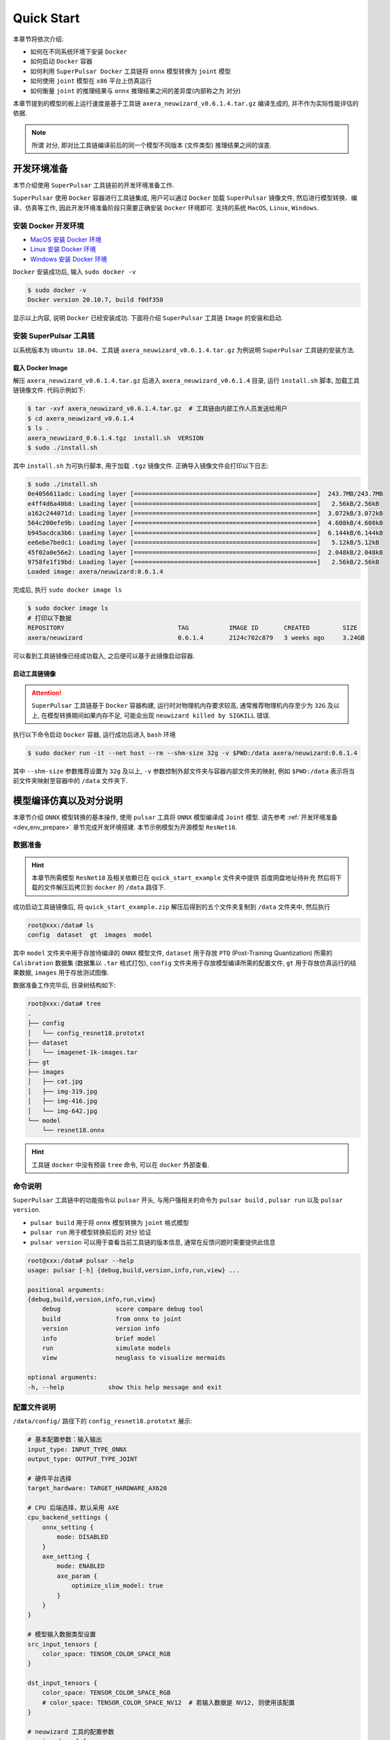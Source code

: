 ======================
Quick Start
======================

本章节将依次介绍:

* 如何在不同系统环境下安装 ``Docker``
* 如何启动 ``Docker`` 容器
* 如何利用 ``SuperPulsar Docker`` 工具链将 ``onnx`` 模型转换为 ``joint`` 模型
* 如何使用 ``joint`` 模型在 ``x86`` 平台上仿真运行
* 如何衡量 ``joint`` 的推理结果与 ``onnx`` 推理结果之间的差异度(内部称之为 ``对分``)

本章节提到的模型的板上运行速度是基于工具链 ``axera_neuwizard_v0.6.1.4.tar.gz`` 编译生成的, 并不作为实际性能评估的依据.

.. note::

    所谓 ``对分``, 即对比工具链编译前后的同一个模型不同版本 (文件类型) 推理结果之间的误差.

.. _dev_env_prepare:

----------------------
开发环境准备
----------------------

本节介绍使用 ``SuperPulsar`` 工具链前的开发环境准备工作.

``SuperPulsar`` 使用 ``Docker`` 容器进行工具链集成, 用户可以通过 ``Docker`` 加载 ``SuperPulsar`` 镜像文件, 然后进行模型转换、编译、仿真等工作, 因此开发环境准备阶段只需要正确安装 ``Docker`` 环境即可. 支持的系统 ``MacOS``, ``Linux``, ``Windows``.

~~~~~~~~~~~~~~~~~~~~~~~~~~~~~~~
安装 Docker 开发环境
~~~~~~~~~~~~~~~~~~~~~~~~~~~~~~~

- `MacOS 安装 Docker 环境 <https://docs.docker.com/desktop/mac/install/>`_

- `Linux 安装 Docker 环境 <https://docs.docker.com/engine/install/##server>`_

- `Windows 安装 Docker 环境 <https://docs.docker.com/desktop/windows/install/>`_

``Docker`` 安装成功后, 输入 ``sudo docker -v``

.. code-block:: shell

    $ sudo docker -v
    Docker version 20.10.7, build f0df350

显示以上内容, 说明 ``Docker`` 已经安装成功. 下面将介绍 ``SuperPulsar`` 工具链 ``Image`` 的安装和启动.

~~~~~~~~~~~~~~~~~~~~~~~~~~~~~~~
安装 SuperPulsar 工具链
~~~~~~~~~~~~~~~~~~~~~~~~~~~~~~~

以系统版本为 ``Ubuntu 18.04``、工具链 ``axera_neuwizard_v0.6.1.4.tar.gz`` 为例说明 ``SuperPulsar`` 工具链的安装方法.

^^^^^^^^^^^^^^^^^^^^^^^
载入 Docker Image
^^^^^^^^^^^^^^^^^^^^^^^

解压 ``axera_neuwizard_v0.6.1.4.tar.gz`` 后进入 ``axera_neuwizard_v0.6.1.4`` 目录, 运行 ``install.sh`` 脚本, 加载工具链镜像文件. 代码示例如下:

.. code-block:: shell

    $ tar -xvf axera_neuwizard_v0.6.1.4.tar.gz  # 工具链由内部工作人员发送给用户
    $ cd axera_neuwizard_v0.6.1.4
    $ ls .
    axera_neuwizard_0.6.1.4.tgz  install.sh  VERSION
    $ sudo ./install.sh

其中 ``install.sh`` 为可执行脚本, 用于加载 ``.tgz`` 镜像文件. 正确导入镜像文件会打印以下日志:

.. code-block:: shell

    $ sudo ./install.sh
    0e4056611adc: Loading layer [==================================================]  243.7MB/243.7MB
    e4ff4d6a40b8: Loading layer [==================================================]   2.56kB/2.56kB
    a162c244071d: Loading layer [==================================================]  3.072kB/3.072kB
    564c200efe9b: Loading layer [==================================================]  4.608kB/4.608kB
    b945acdca3b6: Loading layer [==================================================]  6.144kB/6.144kB
    ee6ebe7bedc1: Loading layer [==================================================]   5.12kB/5.12kB
    45f02a0e56e2: Loading layer [==================================================]  2.048kB/2.048kB
    9758fe1f19bd: Loading layer [==================================================]   2.56kB/2.56kB
    Loaded image: axera/neuwizard:0.6.1.4

完成后, 执行 ``sudo docker image ls``

.. code-block:: shell

    $ sudo docker image ls
    # 打印以下数据
    REPOSITORY                               TAG           IMAGE ID       CREATED         SIZE
    axera/neuwizard                          0.6.1.4       2124c702c879   3 weeks ago     3.24GB

可以看到工具链镜像已经成功载入, 之后便可以基于此镜像启动容器.

^^^^^^^^^^^^^^^^^^^^^^^
启动工具链镜像
^^^^^^^^^^^^^^^^^^^^^^^

.. attention::

    ``SuperPulsar`` 工具链基于 ``Docker`` 容器构建, 运行时对物理机内存要求较高, 通常推荐物理机内存至少为 ``32G`` 及以上, 
    在模型转换期间如果内存不足, 可能会出现 ``neuwizard killed by SIGKILL`` 错误.

执行以下命令启动 ``Docker`` 容器, 运行成功后进入 ``bash`` 环境

.. code-block:: shell

    $ sudo docker run -it --net host --rm --shm-size 32g -v $PWD:/data axera/neuwizard:0.6.1.4

其中 ``--shm-size`` 参数推荐设置为 ``32g`` 及以上,  ``-v`` 参数控制外部文件夹与容器内部文件夹的映射, 例如 ``$PWD:/data`` 表示将当前文件夹映射至容器中的 ``/data`` 文件夹下. 

.. _model_compile_and_sim:

-------------------------
模型编译仿真以及对分说明
-------------------------

本章节介绍 ``ONNX`` 模型转换的基本操作, 使用 ``pulsar`` 工具将 ``ONNX``  模型编译成 ``Joint`` 模型. 请先参考 :ref:`开发环境准备 <dev_env_prepare>` 章节完成开发环境搭建. 
本节示例模型为开源模型 ``ResNet18``.

~~~~~~~~~~~~~~~~~~~~~~~~~~~~~~~
数据准备
~~~~~~~~~~~~~~~~~~~~~~~~~~~~~~~

.. hint::

    本章节所需模型 ``ResNet18`` 及相关依赖已在 ``quick_start_example`` 文件夹中提供 百度网盘地址待补充 然后将下载的文件解压后拷贝到 ``docker`` 的 ``/data`` 路径下.

成功启动工具链镜像后, 将 ``quick_start_example.zip`` 解压后得到的五个文件夹复制到 ``/data`` 文件夹中, 然后执行

.. code-block:: shell

    root@xxx:/data# ls
    config  dataset  gt  images  model

其中 ``model`` 文件夹中用于存放待编译的 ``ONNX`` 模型文件, ``dataset`` 用于存放 ``PTQ`` (Post-Training Quantization) 所需的 ``Calibration`` 数据集 (数据集以 ``.tar`` 格式打包), 
``config`` 文件夹用于存放模型编译所需的配置文件, ``gt`` 用于存放仿真运行的结果数据, ``images`` 用于存放测试图像.

数据准备工作完毕后, 目录树结构如下:

.. code-block:: shell

    root@xxx:/data# tree
    .
    ├── config
    │   └── config_resnet18.prototxt
    ├── dataset
    │   └── imagenet-1k-images.tar
    ├── gt
    ├── images
    │   ├── cat.jpg
    │   ├── img-319.jpg
    │   ├── img-416.jpg
    │   └── img-642.jpg
    └── model
        └── resnet18.onnx

.. hint::

    工具链 ``docker`` 中没有预装 ``tree`` 命令, 可以在 ``docker`` 外部查看.

~~~~~~~~~~~~~~~~~~~~~~~~~~~~~~~
命令说明
~~~~~~~~~~~~~~~~~~~~~~~~~~~~~~~

``SuperPulsar`` 工具链中的功能指令以 ``pulsar`` 开头, 与用户强相关的命令为 ``pulsar build`` , ``pulsar run`` 以及 ``pulsar version``. 

* ``pulsar build`` 用于将 ``onnx`` 模型转换为 ``joint`` 格式模型
* ``pulsar run`` 用于模型转换前后的 ``对分`` 验证
* ``pulsar version`` 可以用于查看当前工具链的版本信息, 通常在反馈问题时需要提供此信息

.. code-block:: shell

    root@xxx:/data# pulsar --help
    usage: pulsar [-h] {debug,build,version,info,run,view} ...

    positional arguments:
    {debug,build,version,info,run,view}
        debug               score compare debug tool
        build               from onnx to joint
        version             version info
        info                brief model
        run                 simulate models
        view                neuglass to visualize mermaids

    optional arguments:
    -h, --help            show this help message and exit

~~~~~~~~~~~~~~~~~~~~~~~~~~~~~~~
配置文件说明
~~~~~~~~~~~~~~~~~~~~~~~~~~~~~~~

``/data/config/`` 路径下的 ``config_resnet18.prototxt`` 展示:

.. code-block:: shell

    # 基本配置参数：输入输出
    input_type: INPUT_TYPE_ONNX
    output_type: OUTPUT_TYPE_JOINT

    # 硬件平台选择
    target_hardware: TARGET_HARDWARE_AX620

    # CPU 后端选择，默认采用 AXE
    cpu_backend_settings {
        onnx_setting {
            mode: DISABLED
        }
        axe_setting {
            mode: ENABLED
            axe_param {
                optimize_slim_model: true
            }
        }
    }

    # 模型输入数据类型设置
    src_input_tensors {
        color_space: TENSOR_COLOR_SPACE_RGB
    }

    dst_input_tensors {
        color_space: TENSOR_COLOR_SPACE_RGB
        # color_space: TENSOR_COLOR_SPACE_NV12	# 若输入数据是 NV12, 则使用该配置
    }

    # neuwizard 工具的配置参数
    neuwizard_conf {
        operator_conf {
            input_conf_items {
                attributes {
                    input_modifications {
                        affine_preprocess {
                            slope: 1
                            slope_divisor: 255
                            bias: 0
                        }
                    }
                    input_modifications {
                        input_normalization {
                            mean: [0.485,0.456,0.406]  ## 均值
                            std: [0.229,0.224,0.255]   ## 方差
                        }
                    }
                }
            }
        }
        dataset_conf_calibration {
            path: "../dataset/imagenet-1k-images.tar" # 设置 PTQ 校准数据集路径
            type: DATASET_TYPE_TAR         # 数据集类型：tar 包
            size: 256                      # 量化校准过程中实际使用的图片张数
            batch_size: 1
        } 
    }

    # 输出 layout 设置, 建议使用 NHWC, 速度更快
    dst_output_tensors {
        tensor_layout:NHWC
    }

    # pulsar compiler 的配置参数
    pulsar_conf {
        ax620_virtual_npu: AX620_VIRTUAL_NPU_MODE_111	# 业务场景需要使用 ISP, 则必须使用 vNPU 111 配置, 1.8Tops 算力给用户的算法模型
        batch_size: 1
        debug : false
    }

~~~~~~~~~~~~~~~~~~~~~~~~~~~~~~~
模型编译
~~~~~~~~~~~~~~~~~~~~~~~~~~~~~~~

以 ``resnet18.onnx`` 为例, 在 ``docker`` 中执行如下 ``pulsar build`` 命令编译生成 ``resnet18.joint``:

.. code-block:: shell

    # 模型转换指令, 可直接复制运行
    pulsar build --input model/resnet18.onnx --output model/resnet18.joint --config config/config_resnet18.prototxt --output_config config/output_config.prototxt


**log 参考信息**

.. code-block:: python

    root@662f34d56557:/data# pulsar build --input model/resnet18.onnx --output model/resnet18.joint --config config/config_resnet18.prototxt --output_config config/output_config.prototxt

    [W Context.cpp:69] Warning: torch.set_deterministic is in beta, and its design and  functionality may change in the future. (function operator())
    [09 06:46:16 frozen super_pulsar.proto.configuration_super_pulsar_manip:229] set task task_0's pulsar_conf.output_dir as /data
    [09 06:46:17 frozen super_pulsar.func_wrappers.wrapper_pulsar_build:28] planning task task_0
    [09 06:46:17 frozen super_pulsar.func_wrappers.wrapper_pulsar_build:334] #################################### Running task task_0 ####################################
    [09 06:46:17 frozen super_pulsar.toolchain_wrappers.wrapper_neuwizard:31] python3 /root/python_modules/super_pulsar/super_pulsar/toolchain_wrappers/wrapper_neuwizard.py --config /tmp/tmpa18v1l0m.prototxt
    [09 06:53:25 frozen super_pulsar.toolchain_wrappers.wrapper_neuwizard:37] DBG [neuwizard] ONNX Model Version 7 for "/data/model/resnet18.onnx"
    ... ...
    [09 07:10:33 frozen super_pulsar.toolchain_wrappers.wrapper_toolchain:482] File saved: /data/model/resnet18.joint
    [09 07:10:33 frozen super_pulsar.toolchain_wrappers.wrapper_toolchain:489] DBG cleared /root/tmpxd2caw3b

.. attention::

    ``resnet18.onnx`` 模型在硬件配置为:

        - Intel(R) Xeon(R) Gold 6130 CPU @ 2.10GHz
        - Memory 32G

    的服务器上的转换时间大概是 ``3min`` 左右, 不同配置机器可能转换时间不同, 需要耐心等待.

~~~~~~~~~~~~~~~~~~~~~~~~~~~~~~~
上板测速
~~~~~~~~~~~~~~~~~~~~~~~~~~~~~~~

在 ``pulsar build`` 阶段生成的 ``resnet18.joint`` 模型可以在 **AX开发板** 上通过 ``run_joint`` 指令进行模型测速, 步骤如下:

- 首先通过 ``ssh`` 或 ``串口通信`` 的方式连接 **AX开发板**

- 然后将 ``resnet18.joint`` 模型拷贝或挂载到开发板的任意文件夹下

- 最后执行指令 ``run_joint resnet18.joint --repeat 100 --warmup 10``

**Resnet18 测速日志示例**

.. code-block:: bash

    $ run_joint resnet18.joint --repeat 100 --warmup 10
    run joint version: 0.5.10

    virtual npu mode is 1_1

    tools version: 0.6.1.4
    59588c54
    Using wbt 0
    Max Batch Size 1
    Support Dynamic Batch? No
    Is FilterMode? No

    Quantization Type is 8 bit

    Input[0]: data
        Shape [1, 224, 224, 3] NHWC uint8 RGB
        Memory Physical
        Size 150528
    Output[0]: resnetv15_dense0_fwd
        Shape [1, 1000] NHWC float32
        Memory Physical
        Size 4000

    Using batch size 1
    input[0] data data not provided, using random data

    Not set environment variable to report memory usage!

    CMM usage: 13761984

    Create handle took 577.64 ms (neu 9.81 ms, onnx 0.00 ms, axe 0.00 ms, overhead 567.83 ms)
    Run task took 6986 us (99 rounds for average)
            Run NEU took an average of 6948 us (overhead 10 us)

    NPU perf cnt total: 5444156
            NPU perf cnt of eu(0): 2541468
            NPU perf cnt of eu(1): 0
            NPU perf cnt of eu(2): 0
            NPU perf cnt of eu(3): 4068580
            NPU perf cnt of eu(4): 0

.. hint::

    在上述日志中, ``resnet18`` 的 ``NPU`` 推理耗时为 ``6.986ms`` (``NEU`` 文件在 ``NPU`` 上执行), 无 ``CPU`` 耗时, ``overhead`` 为模型解压、解析、加载以及内存分配所用的时间, 只初始化一次, 在实际应用中可以忽略.

在某些情况下, 转换后的模型会包含 ``CPU 尾巴`` (指运行在 ``CPU`` 上的 ``DAG`` 子图, 子图模型以 ``.onnx`` 或 ``.axe`` 结尾), 包含 ``CPU`` 尾巴的模型测速日志示例如下:

.. code-block:: bash

    $ run_joint resnet50.joint --repeat 100 --warmup 10
    run joint version: 0.5.13

    virtual npu mode is 1_1
    tools version: 0.5.34.2
    7ca3b9d5
    Using wbt 0
    Max Batch Size 1
    Support Dynamic Batch? No
    Is FilterMode? No

    Quantization Type is unknown

    Input[0]: data
        Shape [1, 224, 224, 3] NHWC uint8 BGR
        Memory Physical
        Size 150528
    Output[0]: resnetv24_dense0_fwd
        Shape [1, 1000] NCHW float32
        Memory Virtual
        Size 4000

    Using batch size 1
    input[0] data data not provided, using random data

    Create handle took 1830.94 ms (neu 44.76 ms, onnx 0.00 ms, axe 13.89 ms, overhead 1772.28 ms)
    Run task took 32744 us (99 rounds for average)
        Run NEU took an average of 32626 us (overhead 22 us)
        Run AXE took an average of 43 us (overhead 4 us)

从上述示例可以看出, ``NPU`` 推理耗时 ``32.626ms``, ``CPU`` 耗时 ``43us``, 模型推理的总耗时为 ``NPU`` 耗时与 ``CPU`` 耗时之和, 为 ``32.744ms``.

**run_joint 指令说明**

.. code-block:: bash

    $ run_joint -h
    undefined short option: -h
    usage: run_joint [options] ... joint-file
    options:
        --mode                   NPU mode, disable for no virtual npu; 1_1 for AX_NPU_VIRTUAL_1_1 (string [=])
    -d, --data                   The format is file0;file1... to specify data files for input vars.
        'file*' would be directly loaded in binary format to tensor in order (string [=])
        --bin-out-dir            Dump output tensors in binary format (string [=])
        --repeat                 Repeat times for inference (int [=1])
        --warmup                 Repeat times for warmup (int [=0])
        --stride_w               mock input data with extra width stride (int [=0])
        --override_batch_size    override batch size for dynamic batch model (int [=0])
        --wbt_index              select WBT for inference (int [=0])
    -p, --manual_alloc           manually alloc buffer with ax sys api instead of joint api
    -t, --enable_trunc           truncate input data size to model required size when using a larger input data, experimental function, will be removed in future release
        --cache-mode             'CACHED' means use only cached CMM memory; 'NONE-CACHED' means use only none-cached CMM memory; 'SMART_CACHED' means use cached and none-cached CMM memory in turn (string [=CACHED])
    -?, --help                   print this message

.. _pulsar_run_sim:

~~~~~~~~~~~~~~~~~~~~~~~~~~~~~~~
x86仿真运行与对分说明
~~~~~~~~~~~~~~~~~~~~~~~~~~~~~~~

.. attention::

    注意, 本节所有内容基于工具链 ``axera_neuwizard_v0.6.1.4``, 在不同版本中, 
    指令参数可能会不同, 使用 ``pulsar run -h`` 指令可以方便观察指令输入参数列表. 其他命令也可以采用相同方法查看参数列表.

在 ``docker`` 中执行 ``pulsar run`` 命令可以获得 ``onnx`` 和 ``joint`` 模型的推理结果以及模型输出结果之间的差异程度:

.. code-block:: shell

    # 模型仿真与对分指令, 可直接复制运行
    pulsar run model/resnet18.onnx model/resnet18.joint --input images/img-319.jpg --config config/output_config.prototxt --output_gt gt/

**log 信息参考**

.. code-block:: shell

    root@662f34d56557:/data# pulsar run model/resnet18.onnx model/resnet18.joint --input images/img-319.jpg --config config/output_config.prototxt --output_gt gt/

    ...
    ...
    [26 07:14:45 <frozen super_pulsar.func_wrappers.wrapper_pulsar_run>:138] =========================

    [26 07:14:45 <frozen super_pulsar.func_wrappers.pulsar_run.utils>:70] dumpped 'resnetv15_dense0_fwd' to 'gt/joint/resnetv15_dense0_fwd.bin'.
    [26 07:14:45 <frozen super_pulsar.func_wrappers.pulsar_run.compare>:97] ###### Comparing resnet18.onnx (with conf) and resnet18.joint ######
    [26 07:14:45 <frozen super_pulsar.func_wrappers.pulsar_run.compare>:82] Score compare table:
    ---------------------------  ----------------  ------------------
    Layer: resnetv15_dense0_fwd  2-norm RE: 4.70%  cosine-sim: 0.9989

从输出日志中可以获得模型输出的 ``layer_name``, L2正则化以及余弦相似度. 通过余弦相似度(cosine-sim)的结果可直观展示模型精度损失情况(本质上是比较 ``onnx`` 与 ``joint`` 模型推理结果的差异).

^^^^^^^^^^^^^^^^^^^^^^^^^^^^^^^^^^^^
输出文件说明
^^^^^^^^^^^^^^^^^^^^^^^^^^^^^^^^^^^^

执行 ``pulsar build`` 和 ``pulsar run`` 命令后生成的文件说明:

.. code-block:: shell

    root@xxx:/data# tree

    .
    ├── config
    │   ├── config_resnet18.prototxt  # 模型编译配置文件
    │   └── output_config.prototxt    # pulsar run 所需配置文件
    ├── dataset
    │   └── imagenet-1k-images.tar    # 校准数据集
    ├── gt                            # 可用于板上运行 demo 的输入数据
    │   ├── input
    │   │   ├── data.bin
    │   │   ├── data.npy
    │   │   └── filename.txt
    │   ├── joint                     # joint 模型仿真运行的输出数据
    │   │   ├── resnetv15_dense0_fwd.bin
    │   │   └── resnetv15_dense0_fwd.npy
    │   └── onnx                      # onnx 模型仿真运行的输出数据
    │       ├── resnetv15_dense0_fwd.bin
    │       └── resnetv15_dense0_fwd.npy
    ├── images                        # 测试图片
    │   ├── cat.jpg
    │   ├── img-319.jpg
    │   ├── img-416.jpg
    │   └── img-642.jpg
    ├── inference_report
    │   └── part_0.lava
    │       ├── inference_report.log
    │       ├── subgraph_0
    │       │   └── inference_report.log
    │       └── subgraph_1
    │           └── inference_report.log
    └── model
        ├── model.lava_joint
        ├── resnet18.joint            # 编译生成的 Joint 模型
        └── resnet18.onnx             # 原始的 ONNX 模型

    12 directories, 20 files

.. hint::

    ``pulsar run`` 输出的 ``gt`` 文件夹中保存了 ``onnx`` 和 ``joint`` 模型的仿真推理结果, 可以用于手动对分(``x86`` 平台下 ``joint`` 仿真结果与板上输出结果之间的对分)和解析 ``joint`` 模型的输出结果.

^^^^^^^^^^^^^^^^^^^^^^^^^^^^^^^^^^^^
解析 ``joint`` 模型的推理结果
^^^^^^^^^^^^^^^^^^^^^^^^^^^^^^^^^^^^

``gt`` 文件树如下:

.. code-block:: bash

    $ tree gt
    gt
    ├── input  # onnx 和 joint 模型的输入数据
    │   ├── data.bin
    │   ├── data.npy
    │   └── filename.txt
    ├── joint  # joint 模型的推理结果
    │   ├── resnetv15_dense0_fwd.bin
    │   └── resnetv15_dense0_fwd.npy
    └── onnx  # onnx 模型的推理结果
        ├── resnetv15_dense0_fwd.bin
        └── resnetv15_dense0_fwd.npy

    3 directories, 7 files

* 在 ``input`` 文件夹中给出了模型的输入数据, 共两种形式: ``.bin`` 和 ``.npy``, 包含相同的数据信息.
* 在 ``onnx`` 和 ``joint`` 文件夹下分别给出了模型的推理结果, 可以根据需要对模型的输出结果进行处理, 以满足不同的需求.

下面以 ``resnet18`` 为例, 说明如何对模型的推理结果进行处理, ``resnet18`` 模型的输出结构如下:

.. figure:: ../media/resnet18_output.png
    :alt: resnet18_output
    :align: center

输出 shape 为 (1, 1000) 的分类结果, 示例代码 (``parse_gt.py``) 如下:

.. code-block:: bash

    #!/usr/bin/env python3
    import math
    import numpy as np
    import json
    import logging


    # 注意: 示例代码基于 resnet18 模型, 其他模型可以根据实际情况修改
    if __name__ == '__main__':
        import argparse
        parser = argparse.ArgumentParser()
        parser.add_argument(dest='npy', nargs="+", help='pulsar run, gt, npy file')
        parser.add_argument('--K', type=int, default=5, help='top k')
        parser.add_argument('--rtol', type=float, default=1e-2, help='relative tolerance')
        parser.add_argument('--atol', type=float, default=1e-2, help='absolute tolerance')
        args = parser.parse_args()

        assert len(args.npy) <= 2
        with open('./imagenet1000_clsidx_to_labels.json', 'r') as f:
            # imagenet1000_clsidx_to_labels: https://gist.github.com/yrevar/942d3a0ac09ec9e5eb3a
            js = f.read()
            imgnet1000_clsidx_dict = json.loads(js)
        
        for npy in args.npy:
            result = np.load(npy)
            indices = (-result[0]).argsort()[:args.K]
            logging.warning(f"{npy}, imagenet 1000 class index, top{args.K} result is {indices}")
            
            for idx in indices:
                logging.warning(f"idx: {idx}, classification result: {imgnet1000_clsidx_dict[str(idx)]}")
        
        if len(args.npy) == 2:  # 对两个 npy 进行对分, 无输出, 则表示对分成功
            npy1 = np.load(args.npy[0])
            npy2 = np.load(args.npy[1])
            assert not math.isnan(npy1.sum()) and not math.isnan(npy2.sum())
            try:
                if npy1.dtype == np.float32:
                    assert np.allclose(npy1, npy2, rtol=args.rtol, atol=args.atol), "mismatch {}".format(abs(npy1 - npy2).max())
                else:
                    assert np.all(npy1 == npy2), "mismatch {}".format(abs(npy1 - npy2).max())
            except AssertionError:
                logging.warning("abs(npy1 - npy2).max() = ", abs(npy1 - npy2).max())

通过执行以下指令

.. code-block:: bash

     python3 parse_gt.py  gt/onnx/resnetv15_dense0_fwd.npy gt/joint/resnetv15_dense0_fwd.npy --atol 100000 --rtol 0.000001

输出结果示例:

.. code-block:: python

    WARNING:root:gt/onnx/resnetv15_dense0_fwd.npy, imagenet 1000 class index, top5 result is [924 948 964 935 910]
    WARNING:root:idx: 924, classification result: guacamole
    WARNING:root:idx: 948, classification result: Granny Smith
    WARNING:root:idx: 964, classification result: potpie
    WARNING:root:idx: 935, classification result: mashed potato
    WARNING:root:idx: 910, classification result: wooden spoon
    
    WARNING:root:gt/joint/resnetv15_dense0_fwd.npy, imagenet 1000 class index, top5 result is [924 948 935 964 910]
    WARNING:root:idx: 924, classification result: guacamole
    WARNING:root:idx: 948, classification result: Granny Smith
    WARNING:root:idx: 935, classification result: mashed potato
    WARNING:root:idx: 964, classification result: potpie
    WARNING:root:idx: 910, classification result: wooden spoon

.. hint::

    ``parse_gt.py`` 中支持对两个 ``npy`` 进行对分, 执行后若没有相关对分日志输出, 则表示对分成功.

.. _pulsar_run_gt_compare:

^^^^^^^^^^^^^^^^^^^^^^^^^^^^^^^^^^^^
``gt`` 文件对分具体操作说明
^^^^^^^^^^^^^^^^^^^^^^^^^^^^^^^^^^^^

.. hint::

    手动对分在一般情况下是非必要的, 通过 ``pulsar run`` 观察 ``cosine-sim`` 可以很方便地观察模型精度损失情况.

手动对分需要手动构建对分脚本, 具体参考如下:

.. code-block:: bash

  # 创建对分使用的脚本文件

  $ vim compare_fp32.py

``compare_fp32.py`` 内容如下:

.. code-block:: python

  #!/usr/bin/env python3
  import math
  import numpy as np

  if __name__ == '__main__':
      import argparse
      parser = argparse.ArgumentParser()
      parser.add_argument(dest='bin1', help='bin file as fp32')
      parser.add_argument(dest='bin2', help='bin file as fp32')
      parser.add_argument('--rtol', type=float, default=1e-2,
                          help='relative tolerance')
      parser.add_argument('--atol', type=float, default=1e-2,
                          help='absolute tolerance')
      parser.add_argument('--report', action='store_true', help='report for CI')
      args = parser.parse_args()

      try:
          a = np.fromfile(args.bin1, dtype=np.float32)
          b = np.fromfile(args.bin2, dtype=np.float32)
          assert not math.isnan(a.sum()) and not math.isnan(b.sum())
      except:
          a = np.fromfile(args.bin1, dtype=np.uint8)
          b = np.fromfile(args.bin2, dtype=np.uint8)
      try:
          if a.dtype == np.float32:
              assert np.allclose(a, b, rtol=args.rtol, atol=args.atol), "mismatch {}".format(abs(a - b).max())
          else:
              assert np.all(a == b), "mismatch {}".format(abs(a - b).max())
          if args.report:
              print(0)
      except AssertionError:
          if not args.report:
              raise
          else:
              print(abs(a - b).max())

脚本创建成功后, 执行如下命令, 得到 ``joint`` 模型实际上板结果:

.. code-block:: bash

  run_joint resnet18.joint --data gt/input/data.bin  --bin-out-dir out/ --repeat 100

``joint`` 上板结果保存在 ``out`` 文件夹中.

.. code-block:: bash

  $ python3 compare_fp32.py --atol 100000 --rtol 0.000001 gt/joint/resnetv24_dense0_fwd.bin out/resnetv24_dense0_fwd.bin

命令执行后, 无任何返回结果即为对分成功.

.. _onboard_running:

----------------------
开发板运行
----------------------

本章节介绍如何在 ``AX620A`` 开发板上运行通过 :ref:`模型编译仿真 <model_compile_and_sim>` 章节获取 ``resnet18.joint`` 模型. 
示例中给出了一个分类网络如何对输入图像进行分类, 而更具体的内容, 例如如何交叉编译生成可执行程序 ``ax_classification`` 
或如何在 ``ARM`` 板上运行 **检测模型**, 请参考 :ref:`模型部署详细说明 <model_deploy_advanced>` 章节.

~~~~~~~~~~~~~~~~~~~~~~~~~~~~~~~
板上运行的数据准备
~~~~~~~~~~~~~~~~~~~~~~~~~~~~~~~

.. hint::

    上板运行示例已经打包放在 ``demo_onboard`` 文件夹下 百度网盘地址待补充
    将下载后的文件解压, 其中 ``ax_classification`` 为预先交叉编译好的可在 ``AX620A`` 开发板上运行的分类模型可执行程序. 
    ``resnet18.joint`` 为编译好的分类模型, ``cat.png`` 为测试图像.

将 ``ax_classification``、 ``resnet18.joint``、 ``cat.png`` 拷贝到开发板上, 如果 ``ax_classification`` 缺少可执行权限, 可以通过以下命令添加

.. code-block:: shell

    /root/sample # chmod a+x ax_classification  # 添加执行权限
    /root/sample # ls -l
    total 15344
    -rwxrwxr-x    1 1000     1000       3806352 Jul 26 15:22 ax_classification
    -rw-rw-r--    1 1000     1000        140391 Jul 26 15:22 cat.jpg
    -rw-rw-r--    1 1000     1000      11755885 Jul 26 15:22 resnet18.joint

~~~~~~~~~~~~~~~~~~~~~~~~~~~~~~~~~~~~
在板上运行 ``Resnet18`` 分类模型
~~~~~~~~~~~~~~~~~~~~~~~~~~~~~~~~~~~~

``ax_classification`` 输入参数说明: 

.. code-block:: shell

    /root/sample # ./ax_classification --help
    usage: ./ax_classification --model=string --image=string [options] ...
    options:
    -m, --model     joint file(a.k.a. joint model) (string)
    -i, --image     image file (string)
    -g, --size      input_h, input_w (string [=224,224])
    -r, --repeat    repeat count (int [=1])
    -?, --help      print this message

通过执行 ``ax_classification`` 程序实现分类模型板上运行, 运行结果如下:

.. code-block:: shell

    /root/yq/sample # ./ax_classification -m resnet18.joint -i cat.png -r 100
    --------------------------------------
    model file : resnet18.joint
    image file : cat.jpg
    img_h, img_w : 224 224
    Run-Joint Runtime version: 0.5.10
    --------------------------------------
    [INFO]: Virtual npu mode is 1_1

    Tools version: 0.6.1.4
    59588c54
    11.4611, 285
    10.0656, 278
    9.8469, 287
    9.0733, 282
    9.0031, 279
    --------------------------------------
    Create handle took 579.73 ms (neu 10.05 ms, axe 0.00 ms, overhead 569.68 ms)
    --------------------------------------
    Repeat 100 times, avg time 7.00 ms, max_time 7.83 ms, min_time 6.97 ms
